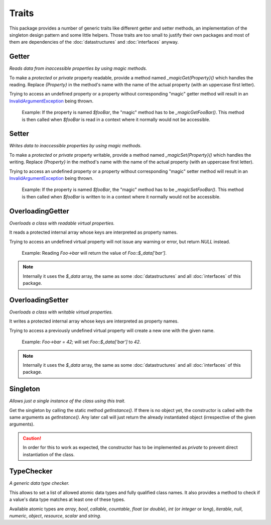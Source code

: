 .. title:: Traits

Traits
######

.. sidebar:: Table of Contents
  .. contents::

This package provides a number of generic traits like different getter and setter methods, an implementation of the
singleton design pattern and some little helpers. Those traits are too small to justify their own packages and most of them
are dependencies of the :doc:`datastructures` and :doc:`interfaces` anyway.

.. sidebar:: API Documentation
  * :php:trait:`OCC\Basics\Traits\Getter`

Getter
======

*Reads data from inaccessible properties by using magic methods.*

To make a `protected` or `private` property readable, provide a method named `_magicGet{Property}()` which handles the
reading. Replace `{Property}` in the method's name with the name of the actual property (with an uppercase first
letter).

Trying to access an undefined property or a property without corresponding "magic" getter method will result in an
`\InvalidArgumentException <https://www.php.net/invalidargumentexception>`_ being thrown.

  Example: If the property is named `$fooBar`, the "magic" method has to be `_magicGetFooBar()`. This method is then
  called when `$fooBar` is read in a context where it normally would not be accessible.

.. sidebar:: API Documentation
  * :php:trait:`OCC\Basics\Traits\Setter`

Setter
======

*Writes data to inaccessible properties by using magic methods.*

To make a `protected` or `private` property writable, provide a method named `_magicSet{Property}()` which handles the
writing. Replace `{Property}` in the method's name with the name of the actual property (with an uppercase first
letter).

Trying to access an undefined property or a property without corresponding "magic" setter method will result in an
`\InvalidArgumentException <https://www.php.net/invalidargumentexception>`_ being thrown.

  Example: If the property is named `$fooBar`, the "magic" method has to be `_magicSetFooBar()`. This method is then
  called when `$fooBar` is written to in a context where it normally would not be accessible.

.. sidebar:: API Documentation
  * :php:trait:`OCC\Basics\Traits\OverloadingGetter`

OverloadingGetter
=================

*Overloads a class with readable virtual properties.*

It reads a protected internal array whose keys are interpreted as property names.

Trying to access an undefined virtual property will not issue any warning or error, but return `NULL` instead.

  Example: Reading `Foo->bar` will return the value of `Foo::$_data['bar']`.

.. note::
  Internally it uses the `$_data` array, the same as some :doc:`datastructures` and all :doc:`interfaces` of this
  package.

.. sidebar:: API Documentation
  * :php:trait:`OCC\Basics\Traits\OverloadingSetter`

OverloadingSetter
=================

*Overloads a class with writable virtual properties.*

It writes a protected internal array whose keys are interpreted as property names.

Trying to access a previously undefined virtual property will create a new one with the given name.

  Example: `Foo->bar = 42;` will set `Foo::$_data['bar']` to `42`.

.. note::
  Internally it uses the `$_data` array, the same as some :doc:`datastructures` and all :doc:`interfaces` of this
  package.

.. sidebar:: API Documentation
  * :php:trait:`OCC\Basics\Traits\Singleton`

Singleton
=========

*Allows just a single instance of the class using this trait.*

Get the singleton by calling the static method `getInstance()`. If there is no object yet, the constructor is called
with the same arguments as `getInstance()`. Any later call will just return the already instantiated object
(irrespective of the given arguments).

.. caution::
  In order for this to work as expected, the constructor has to be implemented as `private` to prevent direct
  instantiation of the class.

.. sidebar:: API Documentation
  * :php:trait:`OCC\Basics\Traits\TypeChecker`

TypeChecker
===========

*A generic data type checker.*

This allows to set a list of allowed atomic data types and fully qualified class names. It also provides a method to
check if a value's data type matches at least one of these types.

Available atomic types are `array`, `bool`, `callable`, `countable`, `float` (or `double`), `int` (or `integer` or
`long`), `iterable`, `null`, `numeric`, `object`, `resource`, `scalar` and `string`.
